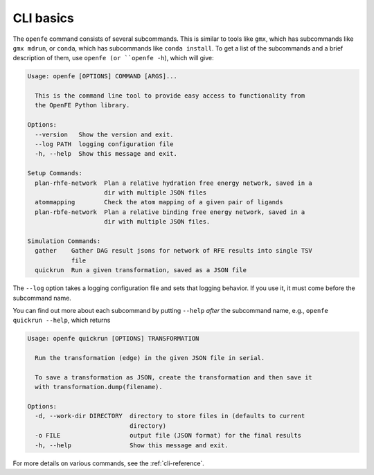CLI basics
==========

The ``openfe`` command consists of several subcommands. This is similar to
tools like ``gmx``, which has subcommands like ``gmx mdrun``, or ``conda``,
which has subcommands like ``conda install``. To get a list of the
subcommands and a brief description of them, use ``openfe (or
``openfe -h``), which will give:

.. TODO autogemerate using sphinxcontrib-programoutput

.. code:: none

    Usage: openfe [OPTIONS] COMMAND [ARGS]...

      This is the command line tool to provide easy access to functionality from
      the OpenFE Python library.

    Options:
      --version   Show the version and exit.
      --log PATH  logging configuration file
      -h, --help  Show this message and exit.

    Setup Commands:
      plan-rhfe-network  Plan a relative hydration free energy network, saved in a
                         dir with multiple JSON files
      atommapping        Check the atom mapping of a given pair of ligands
      plan-rbfe-network  Plan a relative binding free energy network, saved in a
                         dir with multiple JSON files.

    Simulation Commands:
      gather    Gather DAG result jsons for network of RFE results into single TSV
                file
      quickrun  Run a given transformation, saved as a JSON file

The ``--log`` option takes a logging configuration file and sets that
logging behavior. If you use it, it must come before the subcommand name.

You can find out more about each subcommand by putting ``--help`` *after*
the subcommand name, e.g., ``openfe quickrun --help``, which returns

.. code:: none

    Usage: openfe quickrun [OPTIONS] TRANSFORMATION

      Run the transformation (edge) in the given JSON file in serial.

      To save a transformation as JSON, create the transformation and then save it
      with transformation.dump(filename).

    Options:
      -d, --work-dir DIRECTORY  directory to store files in (defaults to current
                                directory)
      -o FILE                   output file (JSON format) for the final results
      -h, --help                Show this message and exit.


For more details on various commands, see the :ref:`cli-reference`.
